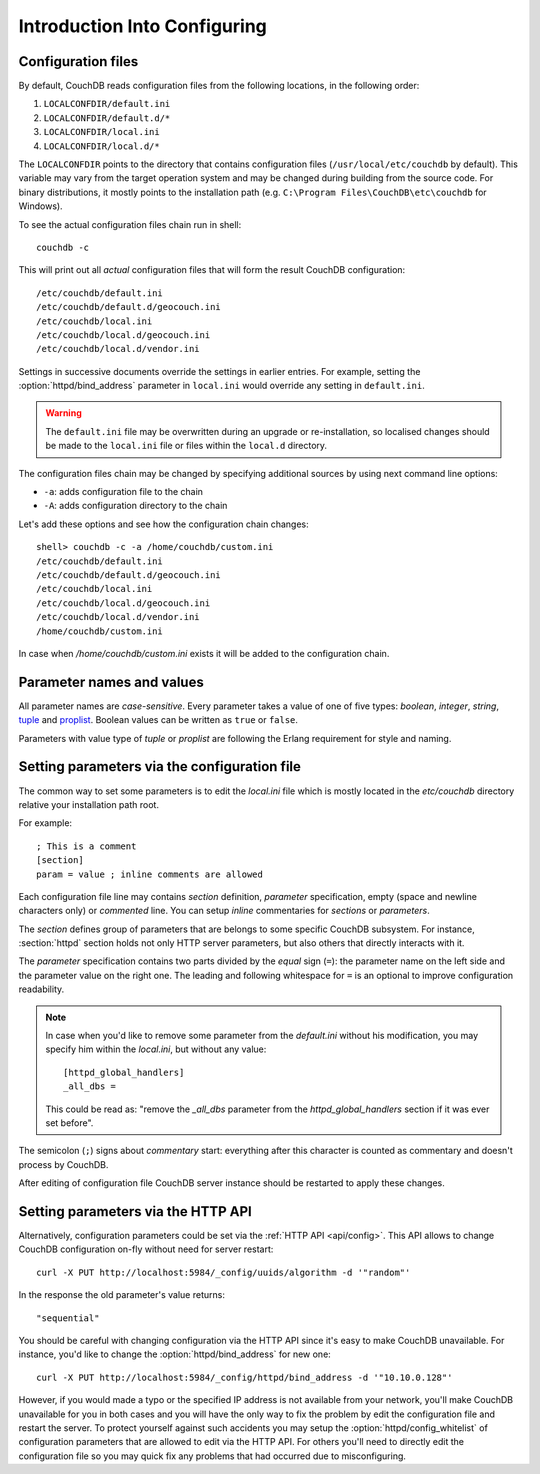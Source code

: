 .. Licensed under the Apache License, Version 2.0 (the "License"); you may not
.. use this file except in compliance with the License. You may obtain a copy of
.. the License at
..
..   http://www.apache.org/licenses/LICENSE-2.0
..
.. Unless required by applicable law or agreed to in writing, software
.. distributed under the License is distributed on an "AS IS" BASIS, WITHOUT
.. WARRANTIES OR CONDITIONS OF ANY KIND, either express or implied. See the
.. License for the specific language governing permissions and limitations under
.. the License.

.. default-domain:: config

.. highlight:: ini

.. _config/intro:

=============================
Introduction Into Configuring
=============================

Configuration files
-------------------

By default, CouchDB reads configuration files from the following locations,
in the following order:

#. ``LOCALCONFDIR/default.ini``

#. ``LOCALCONFDIR/default.d/*``

#. ``LOCALCONFDIR/local.ini``

#. ``LOCALCONFDIR/local.d/*``

The ``LOCALCONFDIR`` points to the directory that contains configuration files
(``/usr/local/etc/couchdb`` by default). This variable may vary from the
target operation system and may be changed during building from the source code.
For binary distributions, it mostly points to the installation path
(e.g. ``C:\Program Files\CouchDB\etc\couchdb`` for Windows).

To see the actual configuration files chain run in shell::

  couchdb -c

This will print out all *actual* configuration files that will form the result
CouchDB configuration::

  /etc/couchdb/default.ini
  /etc/couchdb/default.d/geocouch.ini
  /etc/couchdb/local.ini
  /etc/couchdb/local.d/geocouch.ini
  /etc/couchdb/local.d/vendor.ini

Settings in successive documents override the settings in earlier entries.
For example, setting the :option:`httpd/bind_address` parameter in ``local.ini``
would override any setting in ``default.ini``.

.. warning::
   The ``default.ini`` file may be overwritten during an upgrade or
   re-installation, so localised changes should be made to the
   ``local.ini`` file or files within the ``local.d`` directory.

The configuration files chain may be changed by specifying additional sources
by using next command line options:

- ``-a``: adds configuration file to the chain
- ``-A``: adds configuration directory to the chain

Let's add these options and see how the configuration chain changes::

  shell> couchdb -c -a /home/couchdb/custom.ini
  /etc/couchdb/default.ini
  /etc/couchdb/default.d/geocouch.ini
  /etc/couchdb/local.ini
  /etc/couchdb/local.d/geocouch.ini
  /etc/couchdb/local.d/vendor.ini
  /home/couchdb/custom.ini

In case when `/home/couchdb/custom.ini` exists it will be added to
the configuration chain.


Parameter names and values
--------------------------

All parameter names are *case-sensitive*. Every parameter takes a value of one
of five types: `boolean`, `integer`, `string`, `tuple`_ and `proplist`_. Boolean
values can be written as ``true`` or ``false``.

Parameters with value type of `tuple` or `proplist` are following the Erlang
requirement for style and naming.

.. _proplist: http://www.erlang.org/doc/man/proplists.html
.. _tuple: http://www.erlang.org/doc/reference_manual/data_types.html#id66049


Setting parameters via the configuration file
---------------------------------------------

The common way to set some parameters is to edit the `local.ini` file which is
mostly located in the `etc/couchdb` directory relative your installation path
root.

For example::

  ; This is a comment
  [section]
  param = value ; inline comments are allowed

Each configuration file line may contains `section` definition, `parameter`
specification, empty (space and newline characters only) or `commented` line.
You can setup `inline` commentaries for `sections` or `parameters`.

The `section` defines group of parameters that are belongs to some specific
CouchDB subsystem. For instance, :section:`httpd` section holds not only HTTP
server parameters, but also others that directly interacts with it.

The `parameter` specification contains two parts divided by the `equal` sign
(``=``): the parameter name on the left side and the parameter value on the
right one. The leading and following whitespace for ``=`` is an optional to
improve configuration readability.

.. note::
   In case when you'd like to remove some parameter from the `default.ini`
   without his modification, you may specify him within the `local.ini`, but
   without any value::

     [httpd_global_handlers]
     _all_dbs =

   This could be read as: "remove the `_all_dbs` parameter from
   the `httpd_global_handlers` section if it was ever set before".


The semicolon (``;``) signs about `commentary` start: everything after this
character is counted as commentary and doesn't process by CouchDB.

After editing of configuration file CouchDB server instance should be restarted
to apply these changes.


Setting parameters via the HTTP API
-----------------------------------

Alternatively, configuration parameters could be set via the
:ref:`HTTP API <api/config>`. This API allows to change CouchDB configuration
on-fly without need for server restart::

  curl -X PUT http://localhost:5984/_config/uuids/algorithm -d '"random"'

In the response the old parameter's value returns::

  "sequential"

You should be careful with changing configuration via the HTTP API since it's
easy to make CouchDB unavailable. For instance, you'd like to change the
:option:`httpd/bind_address` for new one::

  curl -X PUT http://localhost:5984/_config/httpd/bind_address -d '"10.10.0.128"'

However, if you would made a typo or the specified IP address is not available
from your network, you'll make CouchDB unavailable for you in both cases and
you will have the only way to fix the problem by edit the configuration file
and restart the server. To protect yourself against such accidents you may
setup the :option:`httpd/config_whitelist` of configuration parameters that
are allowed to edit via the HTTP API. For others you'll need to directly edit
the configuration file so you may quick fix any problems that had occurred due
to misconfiguring.
